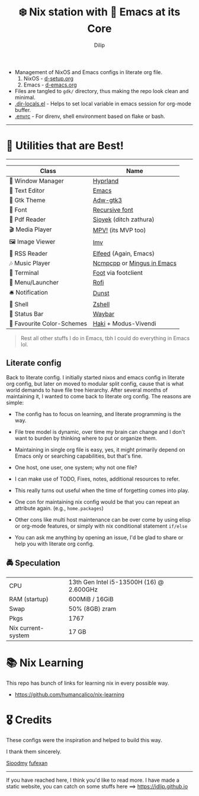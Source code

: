 #+title: ❄️ Nix station with 🧬 Emacs at its Core
#+author: Dilip
#+html: <a href="https://www.gnu.org/software/emacs/emacs.html#Releases"><img src="https://img.shields.io/badge/Emacs-29.1-blueviolet.svg?style=flat-square&logo=GNU%20Emacs&logoColor=white"></a>
#+html: <a href="https://orgmode.org"><img src="https://img.shields.io/badge/Org-literate%20config-%2377aa99?style=flat-square&logo=org&logoColor=white"></a>

- Management of NixOS and Emacs configs in literate org file.
  1. NixOS - [[file:d-setup.org][d-setup.org]]
  2. Emacs - [[file:d-emacs.org][d-emacs.org]]
- Files are tangled to =gdk/= directory, thus making the repo look clean and minimal.
- [[file:.dir-locals.el][.dir-locals.el]] - Helps to set local variable in emacs session for org-mode buffer.
- [[file:.envrc][.envrc]] - For direnv, shell environment based on flake or bash.

--------------
* 🌟 Utilities that are Best!
--------------

|----------------------------+----------------------------|
| Class                      | Name                       |
|----------------------------+----------------------------|
| 🌸 Window Manager          | [[https://hyprland.org/][Hyprland]]                   |
| 💜 Text Editor             | [[https://www.gnu.org/software/emacs/][Emacs]]                      |
| 🎨 Gtk Theme               | [[https://github.com/lassekongo83/adw-gtk3][Adw-gtk3]]                   |
|   Font                    | [[https://github.com/idlip/code-d-font][Recursive font]]             |
| 📔 Pdf Reader              | [[https://github.com/ahrm/sioyek][Sioyek]] (ditch zathura)     |
| 🎬 Media Player            | [[https://mpv.io][MPV!]] (its MVP too)         |
| 🖼️ Image Viewer            | [[https://sr.ht/~exec64/imv/][Imv]]                        |
| 📰 RSS Reader              | [[https://github.com/skeeto/elfeed][Elfeed]] (Again, Emacs)      |
| 🎶 Music Player            | [[https://github.com/ncmpcpp/ncmpcpp][Ncmpcpp]] or [[https://github.com//mingus][Mingus in Emacs]] |
|   Terminal                | [[https://codeberg.org/dnkl/foot][Foot]] via footclient        |
| 🚀 Menu/Launcher           | [[https://github.com/lbonn/rofi][Rofi]]                       |
| 🛎️ Notification            | [[https://github.com/dunst/dunst][Dunst]]                      |
| 🔰 Shell                   | [[https://zsh.org][Zshell]]                     |
| 🍥 Status Bar              | [[https://github.com/Alexays/Waybar][Waybar]]                     |
| 🫰 Favourite Color-Schemes | [[https://github.com/idlip/haki][Haki]] + Modus-Vivendi       |
|----------------------------+----------------------------|

#+begin_quote
Rest all other stuffs I do in Emacs, tbh I could do everything in Emacs lol.
#+end_quote


** Literate config
Back to literate config. I initially started nixos and emacs config in literate org config, but later on moved to modular split config, cause that is what world demands to have file tree hierarchy.
After several months of maintaining it, I wanted to come back to literate org config. The reasons are simple:
- The config has to focus on learning, and literate programming is the way.
- File tree model is dynamic, over time my brain can change and I don't want to burden by thinking where to put or organize them.
- Maintaining in single org file is easy, yes, it might primarily depend on Emacs only or searching capabilities, but that's fine.
- One host, one user, one system; why not one file?
- I can make use of TODO, Fixes, notes, additional resources to refer.
- This really turns out useful when the time of forgetting comes into play.
- One con for maintaining nix config would be that you can repeat an attribute again. (e.g., =home.packages=)
- Other cons like multi host maintenance can be over come by using elisp or org-mode features, or simply with nix conditional statement =if/else=

- You can ask me anything by opening an issue, I'd be glad to share or help you with literate org config.

** 🚔 Speculation
  | CPU                | 13th Gen Intel i5-13500H (16) @ 2.600GHz |
  | RAM (startup)      | 600MiB / 16GiB                           |
  | Swap               | 50% (8GB) zram                           |
  | Pkgs               | 1767                                     |
  | Nix current-system | 17 GB                                    |

* 📚 Nix Learning
This repo has bunch of links for learning nix in every possible way.
- https://github.com/humancalico/nix-learning
* 🎖️ Credits

These configs were the inspiration and helped to build this way.

I thank them sincerely.

[[https://github.com/sioodmy/dotfiles][Sioodmy]] [[https://github.com/fufexan/dotfiles][fufexan]]

------------------------------------------------------------------------------------------

#+begin_center
If you have reached here, I think you'd like to read more. I have made a static website, you can catch on some stuffs here ==> [[https://idlip.github.io]]
#+end_center
